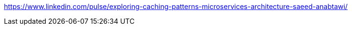 https://www.linkedin.com/pulse/exploring-caching-patterns-microservices-architecture-saeed-anabtawi/
